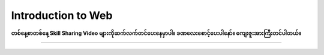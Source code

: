 Introduction to Web
===================

**တစ်နေ့စာတစ်နေ့ Skill Sharing Video များကိုဆက်လက်တင်ပေးနေမှာပါ။ ခဏလေးစောင့်ပေးပါနော်။ ကျေးဇူးအားကြီးတင်ပါတယ်။** 

-------------